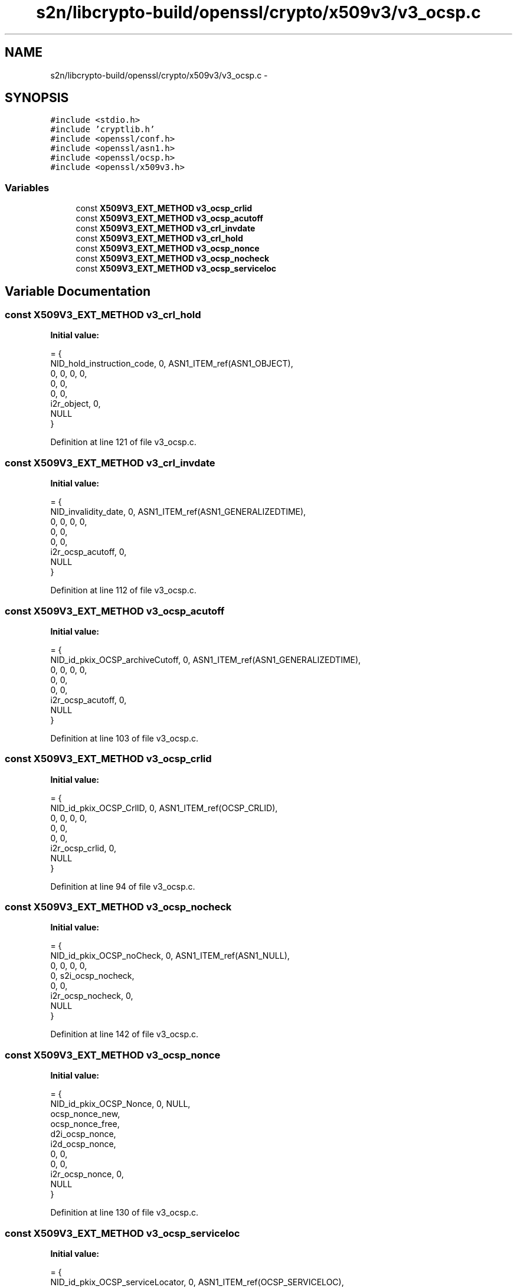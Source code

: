 .TH "s2n/libcrypto-build/openssl/crypto/x509v3/v3_ocsp.c" 3 "Thu Jun 30 2016" "s2n-openssl-doxygen" \" -*- nroff -*-
.ad l
.nh
.SH NAME
s2n/libcrypto-build/openssl/crypto/x509v3/v3_ocsp.c \- 
.SH SYNOPSIS
.br
.PP
\fC#include <stdio\&.h>\fP
.br
\fC#include 'cryptlib\&.h'\fP
.br
\fC#include <openssl/conf\&.h>\fP
.br
\fC#include <openssl/asn1\&.h>\fP
.br
\fC#include <openssl/ocsp\&.h>\fP
.br
\fC#include <openssl/x509v3\&.h>\fP
.br

.SS "Variables"

.in +1c
.ti -1c
.RI "const \fBX509V3_EXT_METHOD\fP \fBv3_ocsp_crlid\fP"
.br
.ti -1c
.RI "const \fBX509V3_EXT_METHOD\fP \fBv3_ocsp_acutoff\fP"
.br
.ti -1c
.RI "const \fBX509V3_EXT_METHOD\fP \fBv3_crl_invdate\fP"
.br
.ti -1c
.RI "const \fBX509V3_EXT_METHOD\fP \fBv3_crl_hold\fP"
.br
.ti -1c
.RI "const \fBX509V3_EXT_METHOD\fP \fBv3_ocsp_nonce\fP"
.br
.ti -1c
.RI "const \fBX509V3_EXT_METHOD\fP \fBv3_ocsp_nocheck\fP"
.br
.ti -1c
.RI "const \fBX509V3_EXT_METHOD\fP \fBv3_ocsp_serviceloc\fP"
.br
.in -1c
.SH "Variable Documentation"
.PP 
.SS "const \fBX509V3_EXT_METHOD\fP v3_crl_hold"
\fBInitial value:\fP
.PP
.nf
= {
    NID_hold_instruction_code, 0, ASN1_ITEM_ref(ASN1_OBJECT),
    0, 0, 0, 0,
    0, 0,
    0, 0,
    i2r_object, 0,
    NULL
}
.fi
.PP
Definition at line 121 of file v3_ocsp\&.c\&.
.SS "const \fBX509V3_EXT_METHOD\fP v3_crl_invdate"
\fBInitial value:\fP
.PP
.nf
= {
    NID_invalidity_date, 0, ASN1_ITEM_ref(ASN1_GENERALIZEDTIME),
    0, 0, 0, 0,
    0, 0,
    0, 0,
    i2r_ocsp_acutoff, 0,
    NULL
}
.fi
.PP
Definition at line 112 of file v3_ocsp\&.c\&.
.SS "const \fBX509V3_EXT_METHOD\fP v3_ocsp_acutoff"
\fBInitial value:\fP
.PP
.nf
= {
    NID_id_pkix_OCSP_archiveCutoff, 0, ASN1_ITEM_ref(ASN1_GENERALIZEDTIME),
    0, 0, 0, 0,
    0, 0,
    0, 0,
    i2r_ocsp_acutoff, 0,
    NULL
}
.fi
.PP
Definition at line 103 of file v3_ocsp\&.c\&.
.SS "const \fBX509V3_EXT_METHOD\fP v3_ocsp_crlid"
\fBInitial value:\fP
.PP
.nf
= {
    NID_id_pkix_OCSP_CrlID, 0, ASN1_ITEM_ref(OCSP_CRLID),
    0, 0, 0, 0,
    0, 0,
    0, 0,
    i2r_ocsp_crlid, 0,
    NULL
}
.fi
.PP
Definition at line 94 of file v3_ocsp\&.c\&.
.SS "const \fBX509V3_EXT_METHOD\fP v3_ocsp_nocheck"
\fBInitial value:\fP
.PP
.nf
= {
    NID_id_pkix_OCSP_noCheck, 0, ASN1_ITEM_ref(ASN1_NULL),
    0, 0, 0, 0,
    0, s2i_ocsp_nocheck,
    0, 0,
    i2r_ocsp_nocheck, 0,
    NULL
}
.fi
.PP
Definition at line 142 of file v3_ocsp\&.c\&.
.SS "const \fBX509V3_EXT_METHOD\fP v3_ocsp_nonce"
\fBInitial value:\fP
.PP
.nf
= {
    NID_id_pkix_OCSP_Nonce, 0, NULL,
    ocsp_nonce_new,
    ocsp_nonce_free,
    d2i_ocsp_nonce,
    i2d_ocsp_nonce,
    0, 0,
    0, 0,
    i2r_ocsp_nonce, 0,
    NULL
}
.fi
.PP
Definition at line 130 of file v3_ocsp\&.c\&.
.SS "const \fBX509V3_EXT_METHOD\fP v3_ocsp_serviceloc"
\fBInitial value:\fP
.PP
.nf
= {
    NID_id_pkix_OCSP_serviceLocator, 0, ASN1_ITEM_ref(OCSP_SERVICELOC),
    0, 0, 0, 0,
    0, 0,
    0, 0,
    i2r_ocsp_serviceloc, 0,
    NULL
}
.fi
.PP
Definition at line 151 of file v3_ocsp\&.c\&.
.SH "Author"
.PP 
Generated automatically by Doxygen for s2n-openssl-doxygen from the source code\&.
